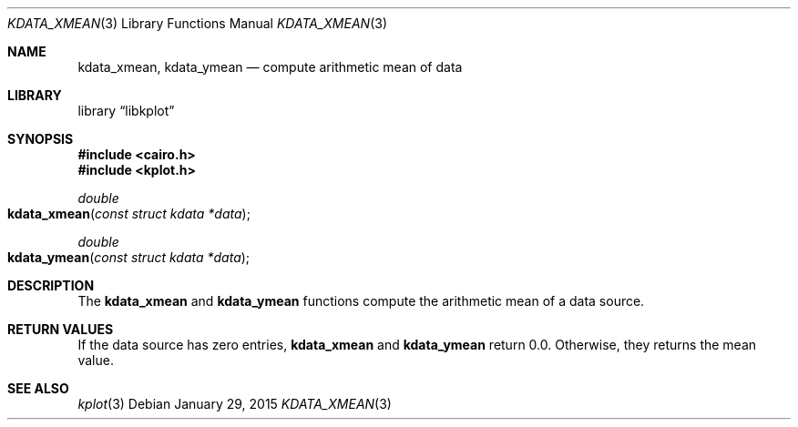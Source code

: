 .Dd $Mdocdate: January 29 2015 $
.Dt KDATA_XMEAN 3
.Os
.Sh NAME
.Nm kdata_xmean ,
.Nm kdata_ymean
.Nd compute arithmetic mean of data
.Sh LIBRARY
.Lb libkplot
.Sh SYNOPSIS
.In cairo.h
.In kplot.h
.Ft double
.Fo kdata_xmean
.Fa "const struct kdata *data"
.Fc
.Ft double
.Fo kdata_ymean
.Fa "const struct kdata *data"
.Fc
.Sh DESCRIPTION
The
.Nm kdata_xmean
and
.Nm kdata_ymean
functions compute the arithmetic mean of a data source.
.Sh RETURN VALUES
If the data source has zero entries,
.Nm kdata_xmean
and
.Nm kdata_ymean
return 0.0.
Otherwise, they returns the mean value.
.\" .Sh ENVIRONMENT
.\" For sections 1, 6, 7, and 8 only.
.\" .Sh FILES
.\" .Sh EXIT STATUS
.\" For sections 1, 6, and 8 only.
.\" .Sh EXAMPLES
.\" .Sh DIAGNOSTICS
.\" For sections 1, 4, 6, 7, 8, and 9 printf/stderr messages only.
.\" .Sh ERRORS
.\" For sections 2, 3, 4, and 9 errno settings only.
.Sh SEE ALSO
.Xr kplot 3
.\" .Sh STANDARDS
.\" .Sh HISTORY
.\" .Sh AUTHORS
.\" .Sh CAVEATS
.\" .Sh BUGS
.\" .Sh SECURITY CONSIDERATIONS
.\" Not used in OpenBSD.
